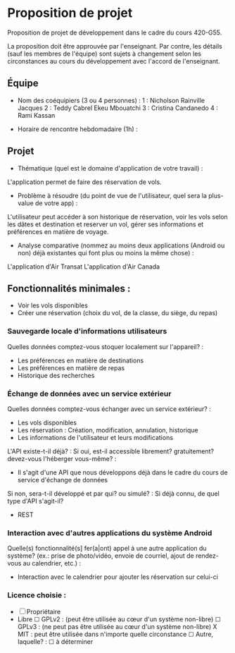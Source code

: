 * Proposition de projet

Proposition de projet de développement dans le cadre du cours 420-G55.

La proposition doit être approuvée par l'enseignant. Par contre, les détails (sauf les membres de l'équipe) sont sujets à changement selon les circonstances au cours du développement avec l'accord de l'enseignant.

** Équipe

- Nom des coéquipiers (3 ou 4 personnes) :
  1 : Nicholson Rainville Jacques
  2 : Teddy Cabrel Ekeu Mbouatchi
  3 : Cristina Candanedo
  4 : Rami Kassan
  
- Horaire de rencontre hebdomadaire (1h) : 

** Projet

- Thématique (quel est le domaine d'application de votre travail) :

L'application permet de faire des réservation de vols. 
  
- Problème à résoudre (du point de vue de l'utilisateur, quel sera la plus-value de votre app) :
L'utilisateur peut accéder à son historique de réservation, voir les vols selon les dâtes
et destination et reserver un vol, gérer ses informations et préférences en matière de voyage.
  
- Analyse comparative (nommez au moins deux applications (Android ou non) déjà existantes qui font plus ou moins la même chose) :
L'application d'Air Transat
L'application d'Air Canada

  
** Fonctionnalités minimales :
- Voir les vols disponibles
- Créer une réservation (choix du vol, de la classe, du siège, du repas)

*** Sauvegarde locale d'informations utilisateurs
Quelles données comptez-vous stoquer localement sur l'appareil? :
- Les préférences en matière de destinations
- Les préférences en matière de repas
- Historique des recherches

*** Échange de données avec un service extérieur
Quelles données comptez-vous échanger avec un service extérieur? :
- Les vols disponibles
- Les réservation : Création, modification, annulation, historique
- Les informations de l'utilisateur et leurs modifications

L'API existe-t-il déjà? :
Si oui, est-il accessible librement? gratuitement? devez-vous l'héberger vous-même? :
- Il s'agit d'une API que nous développons déjà dans le cadre du cours de service d'échange de données 
Si non, sera-t-il développé et par qui? ou simulé? : 
Si déjà connu, de quel type d'API s'agit-il?
  - REST

*** Interaction avec d'autres applications du système Android
Quelle(s) fonctionnalité(s] fer(a|ont) appel à une autre application du système?
(ex.: prise de photo/vidéo, envoie de courriel, ajout de rendez-vous au calendrier, etc.) :
- Interaction avec le calendrier pour ajouter les réservation sur celui-ci


*** Licence choisie :
- ☐ Propriétaire
- Libre
  ☐ GPLv2 : (peut être utilisée au cœur d'un système non-libre)
  ☐ GPLv3 : (ne peut pas être utilisée au cœur d'un système non-libre)
  X MIT : peut être utilisée dans n'importe quelle circonstance
  ☐ Autre, laquelle? :
  ☐ à déterminer
